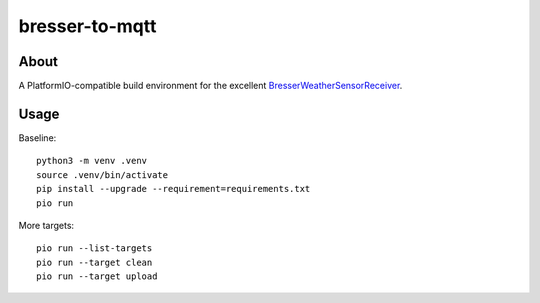 ###############
bresser-to-mqtt
###############


*****
About
*****

A PlatformIO-compatible build environment for the excellent `BresserWeatherSensorReceiver`_.


*****
Usage
*****

Baseline::

    python3 -m venv .venv
    source .venv/bin/activate
    pip install --upgrade --requirement=requirements.txt
    pio run

More targets::

    pio run --list-targets
    pio run --target clean
    pio run --target upload


.. _BresserWeatherSensorReceiver: https://github.com/matthias-bs/BresserWeatherSensorReceiver
